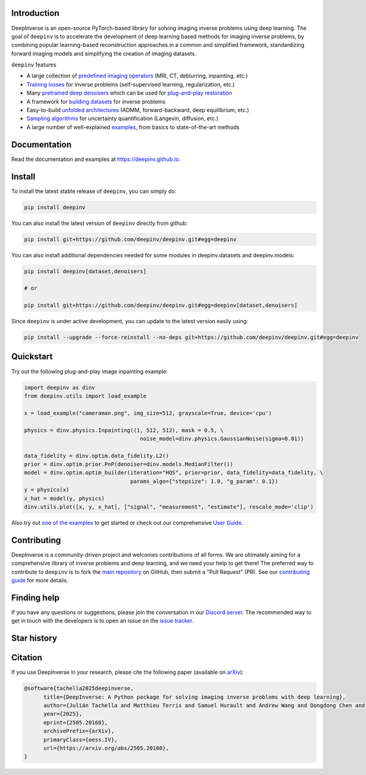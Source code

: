 .. image:: https://github.com/deepinv/deepinv/raw/main/docs/source/figures/deepinv_logolarge.png
   :width: 500px
   :alt: deepinv logo
   :align: center


|Test Status| |Docs Status| |Python Version| |Black| |codecov| |pip install| |discord| |colab|   


Introduction
------------
DeepInverse is an open-source PyTorch-based library for solving imaging inverse problems using deep learning. The goal of ``deepinv`` is to accelerate the development of deep learning based methods for imaging inverse problems, by combining popular learning-based reconstruction approaches in a common and simplified framework, standardizing forward imaging models and simplifying the creation of imaging datasets.

``deepinv`` features


* A large collection of `predefined imaging operators <https://deepinv.github.io/deepinv/user_guide/physics/physics.html>`_ (MRI, CT, deblurring, inpainting, etc.)
* `Training losses <https://deepinv.github.io/deepinv/user_guide/training/loss.html>`_ for inverse problems (self-supervised learning, regularization, etc.)
* Many `pretrained deep denoisers <https://deepinv.github.io/deepinv/user_guide/reconstruction/weights.html>`_ which can be used for `plug-and-play restoration <https://deepinv.github.io/deepinv/user_guide/reconstruction/iterative.html>`_
* A framework for `building datasets <https://deepinv.github.io/deepinv/user_guide/training/datasets.html>`_ for inverse problems
* Easy-to-build `unfolded architectures <https://deepinv.github.io/deepinv/user_guide/reconstruction/unfolded.html>`_ (ADMM, forward-backward, deep equilibrium, etc.)
* `Sampling algorithms <https://deepinv.github.io/deepinv/user_guide/reconstruction/sampling.html>`_ for uncertainty quantification (Langevin, diffusion, etc.)
* A large number of well-explained `examples <https://deepinv.github.io/deepinv/auto_examples/index.html>`_, from basics to state-of-the-art methods

.. image:: https://github.com/deepinv/deepinv/raw/main/docs/source/figures/deepinv_schematic.png
   :width: 1000px
   :alt: deepinv schematic
   :align: center


Documentation
-------------

Read the documentation and examples at `https://deepinv.github.io <https://deepinv.github.io>`_.

Install
-------

To install the latest stable release of ``deepinv``, you can simply do:

.. code-block:: bash

    pip install deepinv

You can also install the latest version of ``deepinv`` directly from github:

.. code-block:: bash

    pip install git+https://github.com/deepinv/deepinv.git#egg=deepinv

You can also install additional dependencies needed for some modules in deepinv.datasets and deepinv.models:

.. code-block:: bash

    pip install deepinv[dataset,denoisers]

    # or

    pip install git+https://github.com/deepinv/deepinv.git#egg=deepinv[dataset,denoisers]

Since ``deepinv`` is under active development, you can update to the latest version easily using:

.. code-block:: bash

    pip install --upgrade --force-reinstall --no-deps git+https://github.com/deepinv/deepinv.git#egg=deepinv


Quickstart
----------
Try out the following plug-and-play image inpainting example:

.. code-block:: python

   import deepinv as dinv
   from deepinv.utils import load_example

   x = load_example("cameraman.png", img_size=512, grayscale=True, device='cpu')

   physics = dinv.physics.Inpainting((1, 512, 512), mask = 0.5, \
                                       noise_model=dinv.physics.GaussianNoise(sigma=0.01))

   data_fidelity = dinv.optim.data_fidelity.L2()
   prior = dinv.optim.prior.PnP(denoiser=dinv.models.MedianFilter())
   model = dinv.optim.optim_builder(iteration="HQS", prior=prior, data_fidelity=data_fidelity, \
                                    params_algo={"stepsize": 1.0, "g_param": 0.1})
   y = physics(x)
   x_hat = model(y, physics)
   dinv.utils.plot([x, y, x_hat], ["signal", "measurement", "estimate"], rescale_mode='clip')


Also try out `one of the examples <https://deepinv.github.io/deepinv/auto_examples/index.html>`_ to get started or check out our comprehensive `User Guide <https://deepinv.github.io/deepinv/user_guide.html>`_.

Contributing
------------

DeepInverse is a community-driven project and welcomes contributions of all forms.
We are ultimately aiming for a comprehensive library of inverse problems and deep learning,
and we need your help to get there!
The preferred way to contribute to ``deepinv`` is to fork the `main
repository <https://github.com/deepinv/deepinv/>`_ on GitHub,
then submit a "Pull Request" (PR). See our `contributing guide <https://deepinv.github.io/deepinv/contributing.html>`_
for more details.


Finding help
------------

If you have any questions or suggestions, please join the conversation in our
`Discord server <https://discord.gg/qBqY5jKw3p>`_. The recommended way to get in touch with the developers is to open an issue on the
`issue tracker <https://github.com/deepinv/deepinv/issues>`_.


.. |Black| image:: https://img.shields.io/badge/code%20style-black-000000.svg
    :target: https://github.com/psf/black
.. |Test Status| image:: https://github.com/deepinv/deepinv/actions/workflows/test.yml/badge.svg
   :target: https://github.com/deepinv/deepinv/actions/workflows/test.yml
.. |Docs Status| image:: https://github.com/deepinv/deepinv/actions/workflows/documentation.yml/badge.svg
   :target: https://github.com/deepinv/deepinv/actions/workflows/documentation.yml
.. |Python Version| image:: https://img.shields.io/badge/python-3.9%2B-blue
   :target: https://www.python.org/downloads/release/python-390/
.. |codecov| image:: https://codecov.io/gh/deepinv/deepinv/branch/main/graph/badge.svg?token=77JRvUhQzh
   :target: https://codecov.io/gh/deepinv/deepinv
.. |pip install| image:: https://img.shields.io/pypi/dm/deepinv.svg?logo=pypi&label=pip%20install&color=fedcba
   :target: https://pypistats.org/packages/deepinv
.. |discord| image:: https://dcbadge.vercel.app/api/server/qBqY5jKw3p?style=flat
   :target: https://discord.gg/qBqY5jKw3p
.. |colab| image:: https://colab.research.google.com/assets/colab-badge.svg
   :target: https://colab.research.google.com/drive/1XhCO5S1dYN3eKm4NEkczzVU7ZLBuE42J


Star history
------------

.. raw:: html

   <a href="https://www.star-history.com/#deepinv/deepinv&Date">
    <picture>
      <source media="(prefers-color-scheme: light)" srcset="https://api.star-history.com/svg?repos=deepinv/deepinv&type=Date" />
      <source media="(prefers-color-scheme: dark)" srcset="https://api.star-history.com/svg?repos=deepinv/deepinv&type=Date&theme=dark" />
      <img alt="Star History Chart" src="https://api.star-history.com/svg?repos=deepinv/deepinv&type=Date" />
    </picture>
   </a>


 
Citation
--------
If you use DeepInverse in your research, please cite the following paper (available on `arXiv <https://arxiv.org/abs/2505.20160>`_):


.. code-block:: bash

    @software{tachella2025deepinverse,
          title={DeepInverse: A Python package for solving imaging inverse problems with deep learning},
          author={Julián Tachella and Matthieu Terris and Samuel Hurault and Andrew Wang and Dongdong Chen and Minh-Hai Nguyen and Maxime Song and Thomas Davies and Leo Davy and Jonathan Dong and Paul Escande and Johannes Hertrich and Zhiyuan Hu and Tobías I. Liaudat and Nils Laurent and Brett Levac and Mathurin Massias and Thomas Moreau and Thibaut Modrzyk and Brayan Monroy and Sebastian Neumayer and Jérémy Scanvic and Florian Sarron and Victor Sechaud and Georg Schramm and Romain Vo and Pierre Weiss},
          year={2025},
          eprint={2505.20160},
          archivePrefix={arXiv},
          primaryClass={eess.IV},
          url={https://arxiv.org/abs/2505.20160},
    }
